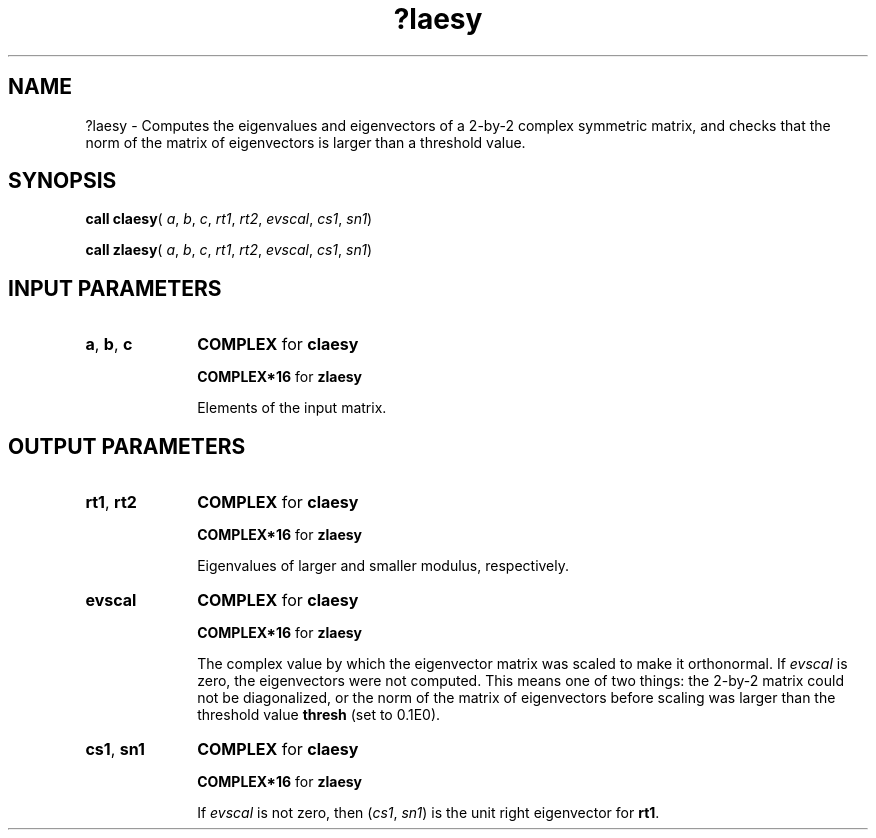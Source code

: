 .\" Copyright (c) 2002 \- 2008 Intel Corporation
.\" All rights reserved.
.\"
.TH ?laesy 3 "Intel Corporation" "Copyright(C) 2002 \- 2008" "Intel(R) Math Kernel Library"
.SH NAME
?laesy \- Computes the eigenvalues and eigenvectors of a 2-by-2 complex symmetric matrix, and checks that the norm of the matrix of eigenvectors is larger than a threshold value.
.SH SYNOPSIS
.PP
\fBcall claesy\fR( \fIa\fR, \fIb\fR, \fIc\fR, \fIrt1\fR, \fIrt2\fR, \fIevscal\fR, \fIcs1\fR, \fIsn1\fR)
.PP
\fBcall zlaesy\fR( \fIa\fR, \fIb\fR, \fIc\fR, \fIrt1\fR, \fIrt2\fR, \fIevscal\fR, \fIcs1\fR, \fIsn1\fR)
.SH INPUT PARAMETERS

.TP 10
\fBa\fR, \fBb\fR, \fBc\fR
.NL
\fBCOMPLEX\fR for \fBclaesy\fR
.IP
\fBCOMPLEX*16\fR for \fBzlaesy\fR
.IP
Elements of the input matrix.
.SH OUTPUT PARAMETERS

.TP 10
\fBrt1\fR, \fBrt2\fR
.NL
\fBCOMPLEX\fR for \fBclaesy\fR
.IP
\fBCOMPLEX*16\fR for \fBzlaesy\fR
.IP
Eigenvalues of larger and smaller modulus, respectively.
.TP 10
\fBevscal\fR
.NL
\fBCOMPLEX\fR for \fBclaesy\fR
.IP
\fBCOMPLEX*16\fR for \fBzlaesy\fR
.IP
The complex value by which the eigenvector matrix was scaled to make it orthonormal. If \fIevscal\fR is zero, the eigenvectors were not computed. This means one of two things: the 2-by-2 matrix could not be diagonalized, or the norm of the matrix of eigenvectors before scaling was larger than the threshold value \fBthresh\fR (set to 0.1E0).
.TP 10
\fBcs1\fR, \fBsn1\fR
.NL
\fBCOMPLEX\fR for \fBclaesy\fR
.IP
\fBCOMPLEX*16\fR for \fBzlaesy\fR
.IP
If \fIevscal\fR is not zero, then (\fIcs1\fR, \fIsn1\fR) is the unit right eigenvector for \fBrt1\fR.
